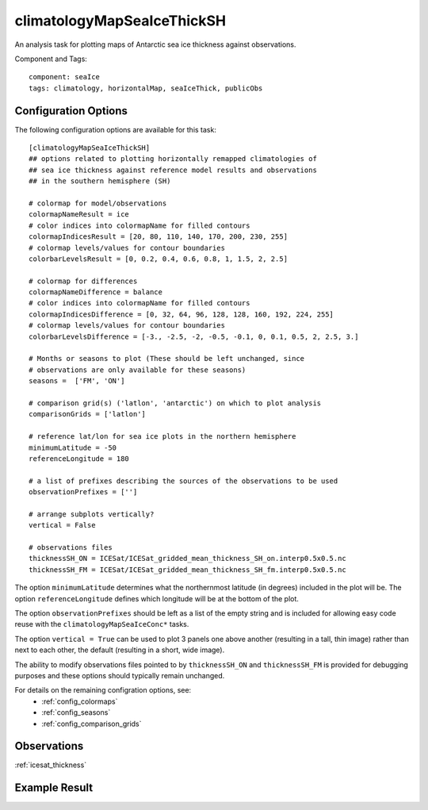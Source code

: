.. _task_climatologyMapSeaIceThickSH:

climatologyMapSeaIceThickSH
===========================

An analysis task for plotting maps of Antarctic sea ice thickness against
observations.

Component and Tags::

  component: seaIce
  tags: climatology, horizontalMap, seaIceThick, publicObs

Configuration Options
---------------------

The following configuration options are available for this task::

  [climatologyMapSeaIceThickSH]
  ## options related to plotting horizontally remapped climatologies of
  ## sea ice thickness against reference model results and observations
  ## in the southern hemisphere (SH)

  # colormap for model/observations
  colormapNameResult = ice
  # color indices into colormapName for filled contours
  colormapIndicesResult = [20, 80, 110, 140, 170, 200, 230, 255]
  # colormap levels/values for contour boundaries
  colorbarLevelsResult = [0, 0.2, 0.4, 0.6, 0.8, 1, 1.5, 2, 2.5]

  # colormap for differences
  colormapNameDifference = balance
  # color indices into colormapName for filled contours
  colormapIndicesDifference = [0, 32, 64, 96, 128, 128, 160, 192, 224, 255]
  # colormap levels/values for contour boundaries
  colorbarLevelsDifference = [-3., -2.5, -2, -0.5, -0.1, 0, 0.1, 0.5, 2, 2.5, 3.]

  # Months or seasons to plot (These should be left unchanged, since
  # observations are only available for these seasons)
  seasons =  ['FM', 'ON']

  # comparison grid(s) ('latlon', 'antarctic') on which to plot analysis
  comparisonGrids = ['latlon']

  # reference lat/lon for sea ice plots in the northern hemisphere
  minimumLatitude = -50
  referenceLongitude = 180

  # a list of prefixes describing the sources of the observations to be used
  observationPrefixes = ['']

  # arrange subplots vertically?
  vertical = False

  # observations files
  thicknessSH_ON = ICESat/ICESat_gridded_mean_thickness_SH_on.interp0.5x0.5.nc
  thicknessSH_FM = ICESat/ICESat_gridded_mean_thickness_SH_fm.interp0.5x0.5.nc

The option ``minimumLatitude`` determines what the northernmost latitude (in
degrees) included in the plot will be.  The option ``referenceLongitude``
defines which longitude will be at the bottom of the plot.

The option ``observationPrefixes`` should be left as a list of the empty
string and is included for allowing easy code reuse with the
``climatologyMapSeaIceConc*`` tasks.

The option ``vertical = True`` can be used to plot 3 panels one above another
(resulting in a tall, thin image) rather than next to each other, the default
(resulting in a short, wide image).

The ability to modify observations files pointed to by ``thicknessSH_ON`` and
``thicknessSH_FM`` is provided for debugging purposes and these options
should typically remain unchanged.

For details on the remaining configration options, see:
 * :ref:`config_colormaps`
 * :ref:`config_seasons`
 * :ref:`config_comparison_grids`

Observations
------------

:ref:`icesat_thickness`

Example Result
--------------

.. image:: examples/ice_thick_sh.png
   :width: 720 px
   :align: center
